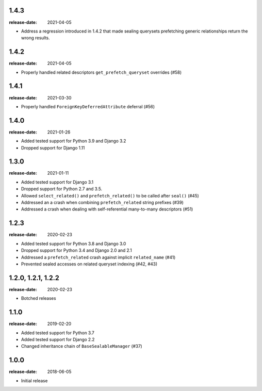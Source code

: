 1.4.3
=====
:release-date: 2021-04-05

- Address a regression introduced in 1.4.2 that made sealing querysets
  prefetching generic relationships return the wrong results.

1.4.2
=====
:release-date: 2021-04-05

- Properly handled related descriptors ``get_prefetch_queryset`` overrides (#58)

1.4.1
=====
:release-date: 2021-03-30

- Properly handled ``ForeignKeyDeferredAttribute`` deferral (#56)

1.4.0
=====
:release-date: 2021-01-26

- Added tested support for Python 3.9 and Django 3.2
- Dropped support for Django 1.11

1.3.0
=====
:release-date: 2021-01-11

- Added tested support for Django 3.1
- Dropped support for Python 2.7 and 3.5.
- Allowed ``select_related()`` and ``prefetch_related()`` to be called after ``seal()`` (#45)
- Addressed an a crash when combining ``prefetch_related`` string prefixes (#39)
- Addressed a crash when dealing with self-referential many-to-many descriptors (#51)

1.2.3
=====
:release-date: 2020-02-23

- Added tested support for Python 3.8 and Django 3.0
- Dropped support for Python 3.4 and Django 2.0 and 2.1
- Addressed a ``prefetch_related`` crash against implicit ``related_name`` (#41)
- Prevented sealed accesses on related queryset indexing (#42, #43)

1.2.0, 1.2.1, 1.2.2
===================
:release-date: 2020-02-23

- Botched releases

1.1.0
=====
:release-date: 2019-02-20

- Added tested support for Python 3.7
- Added tested support for Django 2.2
- Changed inheritance chain of ``BaseSealableManager`` (#37)

1.0.0
=====
:release-date: 2018-06-05

- Initial release
